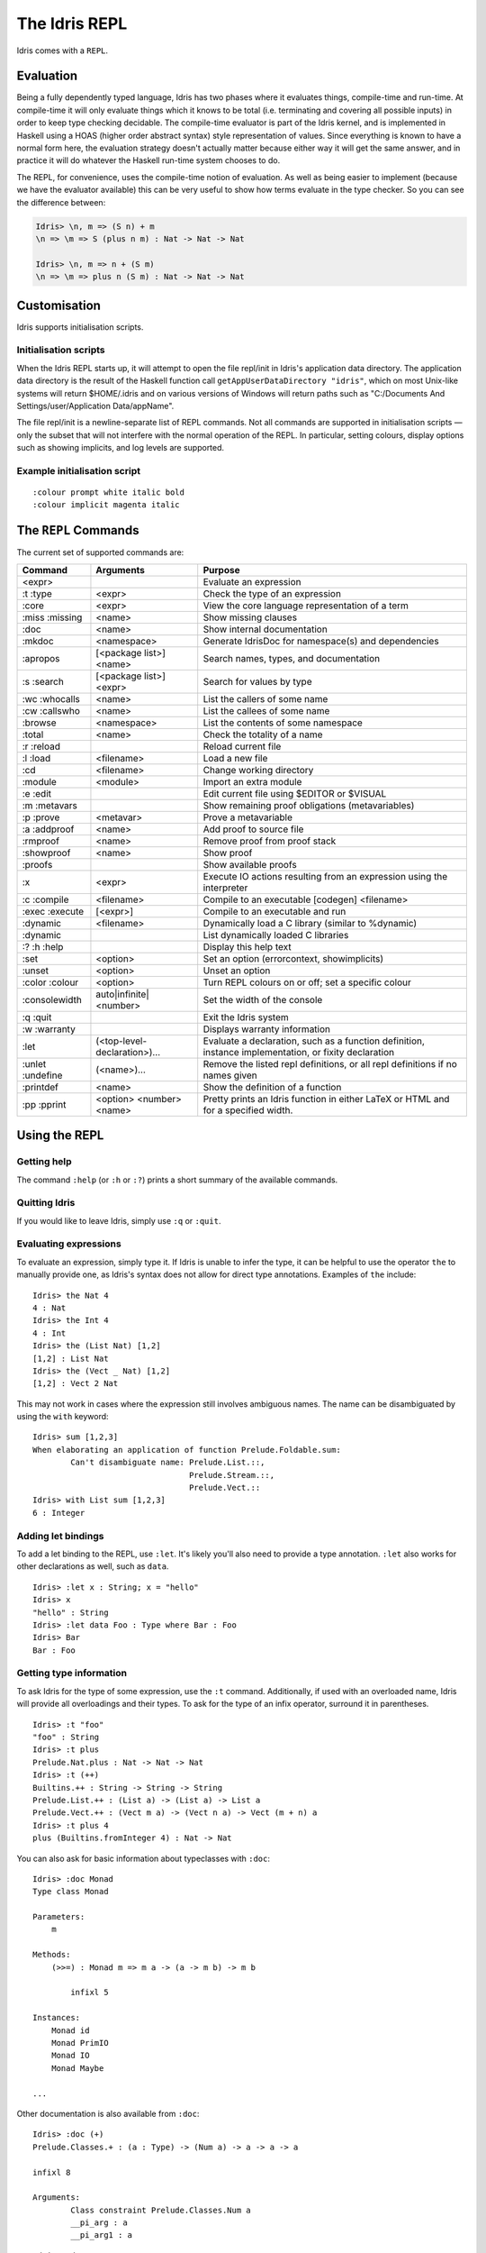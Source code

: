 .. _sect-repl:

**************
The Idris REPL
**************

Idris comes with a ``REPL``.

Evaluation
==========

Being a fully dependently typed language, Idris has two phases where it
evaluates things, compile-time and run-time. At compile-time it will only
evaluate things which it knows to be total (i.e. terminating and covering all
possible inputs) in order to keep type checking decidable. The compile-time
evaluator is part of the Idris kernel, and is implemented in Haskell using a
HOAS (higher order abstract syntax) style representation of values. Since
everything is known to have a normal form here, the evaluation strategy doesn't
actually matter because either way it will get the same answer, and in practice
it will do whatever the Haskell run-time system chooses to do.

The REPL, for convenience, uses the compile-time notion of evaluation. As well
as being easier to implement (because we have the evaluator available) this can
be very useful to show how terms evaluate in the type checker. So you can see
the difference between:

.. code-block:: idris

    Idris> \n, m => (S n) + m
    \n => \m => S (plus n m) : Nat -> Nat -> Nat

    Idris> \n, m => n + (S m)
    \n => \m => plus n (S m) : Nat -> Nat -> Nat

Customisation
=============

Idris supports initialisation scripts.

Initialisation scripts
~~~~~~~~~~~~~~~~~~~~~~

When the Idris REPL starts up, it will attempt to open the file
repl/init in Idris's application data directory. The application data
directory is the result of the Haskell function call
``getAppUserDataDirectory "idris"``, which on most Unix-like systems
will return $HOME/.idris and on various versions of Windows will return
paths such as "C:/Documents And Settings/user/Application Data/appName".

The file repl/init is a newline-separate list of REPL commands. Not all
commands are supported in initialisation scripts — only the subset that
will not interfere with the normal operation of the REPL. In particular,
setting colours, display options such as showing implicits, and log
levels are supported.

Example initialisation script
~~~~~~~~~~~~~~~~~~~~~~~~~~~~~~
::

    :colour prompt white italic bold
    :colour implicit magenta italic



The ``REPL`` Commands
=====================

The current set of supported commands are:

+----------------+------------------------------+----------------------------------------------------------------------------------------------------------+
|Command         | Arguments                    | Purpose                                                                                                  |
+================+==============================+==========================================================================================================+
|<expr>          |                              | Evaluate an expression                                                                                   |
+----------------+------------------------------+----------------------------------------------------------------------------------------------------------+
|:t :type        | <expr>                       | Check the type of an expression                                                                          |
+----------------+------------------------------+----------------------------------------------------------------------------------------------------------+
|:core           | <expr>                       | View the core language representation of a term                                                          |
+----------------+------------------------------+----------------------------------------------------------------------------------------------------------+
|:miss :missing  | <name>                       | Show missing clauses                                                                                     |
+----------------+------------------------------+----------------------------------------------------------------------------------------------------------+
|:doc            | <name>                       | Show internal documentation                                                                              |
+----------------+------------------------------+----------------------------------------------------------------------------------------------------------+
|:mkdoc          | <namespace>                  | Generate IdrisDoc for namespace(s) and dependencies                                                      |
+----------------+------------------------------+----------------------------------------------------------------------------------------------------------+
|:apropos        | [<package list>] <name>      | Search names, types, and documentation                                                                   |
+----------------+------------------------------+----------------------------------------------------------------------------------------------------------+
|:s :search      | [<package list>] <expr>      | Search for values by type                                                                                |
+----------------+------------------------------+----------------------------------------------------------------------------------------------------------+
|:wc :whocalls   | <name>                       | List the callers of some name                                                                            |
+----------------+------------------------------+----------------------------------------------------------------------------------------------------------+
|:cw :callswho   | <name>                       | List the callees of some name                                                                            |
+----------------+------------------------------+----------------------------------------------------------------------------------------------------------+
|:browse         | <namespace>                  | List the contents of some namespace                                                                      |
+----------------+------------------------------+----------------------------------------------------------------------------------------------------------+
|:total          | <name>                       | Check the totality of a name                                                                             |
+----------------+------------------------------+----------------------------------------------------------------------------------------------------------+
|:r :reload      |                              | Reload current file                                                                                      |
+----------------+------------------------------+----------------------------------------------------------------------------------------------------------+
|:l :load        | <filename>                   | Load a new file                                                                                          |
+----------------+------------------------------+----------------------------------------------------------------------------------------------------------+
|:cd             | <filename>                   | Change working directory                                                                                 |
+----------------+------------------------------+----------------------------------------------------------------------------------------------------------+
|:module         | <module>                     | Import an extra module                                                                                   |
+----------------+------------------------------+----------------------------------------------------------------------------------------------------------+
|:e :edit        |                              | Edit current file using $EDITOR or $VISUAL                                                               |
+----------------+------------------------------+----------------------------------------------------------------------------------------------------------+
|:m :metavars    |                              | Show remaining proof obligations (metavariables)                                                         |
+----------------+------------------------------+----------------------------------------------------------------------------------------------------------+
|:p :prove       | <metavar>                    | Prove a metavariable                                                                                     |
+----------------+------------------------------+----------------------------------------------------------------------------------------------------------+
|:a :addproof    | <name>                       | Add proof to source file                                                                                 |
+----------------+------------------------------+----------------------------------------------------------------------------------------------------------+
|:rmproof        | <name>                       | Remove proof from proof stack                                                                            |
+----------------+------------------------------+----------------------------------------------------------------------------------------------------------+
|:showproof      | <name>                       | Show proof                                                                                               |
+----------------+------------------------------+----------------------------------------------------------------------------------------------------------+
|:proofs         |                              | Show available proofs                                                                                    |
+----------------+------------------------------+----------------------------------------------------------------------------------------------------------+
|:x              | <expr>                       | Execute IO actions resulting from an expression using the interpreter                                    |
+----------------+------------------------------+----------------------------------------------------------------------------------------------------------+
|:c :compile     | <filename>                   | Compile to an executable [codegen] <filename>                                                            |
+----------------+------------------------------+----------------------------------------------------------------------------------------------------------+
|:exec :execute  | [<expr>]                     | Compile to an executable and run                                                                         |
+----------------+------------------------------+----------------------------------------------------------------------------------------------------------+
|:dynamic        | <filename>                   | Dynamically load a C library (similar to %dynamic)                                                       |
+----------------+------------------------------+----------------------------------------------------------------------------------------------------------+
|:dynamic        |                              | List dynamically loaded C libraries                                                                      |
+----------------+------------------------------+----------------------------------------------------------------------------------------------------------+
|:? :h :help     |                              | Display this help text                                                                                   |
+----------------+------------------------------+----------------------------------------------------------------------------------------------------------+
|:set            | <option>                     | Set an option (errorcontext, showimplicits)                                                              |
+----------------+------------------------------+----------------------------------------------------------------------------------------------------------+
|:unset          | <option>                     | Unset an option                                                                                          |
+----------------+------------------------------+----------------------------------------------------------------------------------------------------------+
|:color :colour  | <option>                     | Turn REPL colours on or off; set a specific colour                                                       |
+----------------+------------------------------+----------------------------------------------------------------------------------------------------------+
|:consolewidth   | auto|infinite|<number>       | Set the width of the console                                                                             |
+----------------+------------------------------+----------------------------------------------------------------------------------------------------------+
|:q :quit        |                              | Exit the Idris system                                                                                    |
+----------------+------------------------------+----------------------------------------------------------------------------------------------------------+
|:w :warranty    |                              | Displays warranty information                                                                            |
+----------------+------------------------------+----------------------------------------------------------------------------------------------------------+
|:let            | (<top-level-declaration>)... | Evaluate a declaration, such as a function definition, instance implementation, or fixity declaration    |
+----------------+------------------------------+----------------------------------------------------------------------------------------------------------+
|:unlet :undefine|(<name>)...                   | Remove the listed repl definitions, or all repl definitions if no names given                            |
+----------------+------------------------------+----------------------------------------------------------------------------------------------------------+
|:printdef       | <name>                       | Show the definition of a function                                                                        |
+----------------+------------------------------+----------------------------------------------------------------------------------------------------------+
|:pp :pprint     | <option> <number> <name>     | Pretty prints an Idris function in either LaTeX or HTML and for a specified width.                       |
+----------------+------------------------------+----------------------------------------------------------------------------------------------------------+


Using the REPL
==============


Getting help
~~~~~~~~~~~~

The command ``:help`` (or ``:h`` or ``:?``) prints a short summary of
the available commands.

Quitting Idris
~~~~~~~~~~~~~~

If you would like to leave Idris, simply use ``:q`` or ``:quit``.

Evaluating expressions
~~~~~~~~~~~~~~~~~~~~~~

To evaluate an expression, simply type it. If Idris is unable to infer
the type, it can be helpful to use the operator ``the`` to manually
provide one, as Idris's syntax does not allow for direct type
annotations. Examples of ``the`` include:

::

    Idris> the Nat 4
    4 : Nat
    Idris> the Int 4
    4 : Int
    Idris> the (List Nat) [1,2]
    [1,2] : List Nat
    Idris> the (Vect _ Nat) [1,2]
    [1,2] : Vect 2 Nat

This may not work in cases where the expression still involves ambiguous
names. The name can be disambiguated by using the ``with`` keyword:

::

    Idris> sum [1,2,3]
    When elaborating an application of function Prelude.Foldable.sum:
            Can't disambiguate name: Prelude.List.::,
                                     Prelude.Stream.::,
                                     Prelude.Vect.::
    Idris> with List sum [1,2,3]
    6 : Integer

Adding let bindings
~~~~~~~~~~~~~~~~~~~

To add a let binding to the REPL, use ``:let``. It's likely you'll also
need to provide a type annotation. ``:let`` also works for other
declarations as well, such as ``data``.

::

    Idris> :let x : String; x = "hello"
    Idris> x
    "hello" : String
    Idris> :let data Foo : Type where Bar : Foo
    Idris> Bar
    Bar : Foo

Getting type information
~~~~~~~~~~~~~~~~~~~~~~~~

To ask Idris for the type of some expression, use the ``:t`` command.
Additionally, if used with an overloaded name, Idris will provide all
overloadings and their types. To ask for the type of an infix operator,
surround it in parentheses.

::

    Idris> :t "foo"
    "foo" : String
    Idris> :t plus
    Prelude.Nat.plus : Nat -> Nat -> Nat
    Idris> :t (++)
    Builtins.++ : String -> String -> String
    Prelude.List.++ : (List a) -> (List a) -> List a
    Prelude.Vect.++ : (Vect m a) -> (Vect n a) -> Vect (m + n) a
    Idris> :t plus 4
    plus (Builtins.fromInteger 4) : Nat -> Nat

You can also ask for basic information about typeclasses with ``:doc``:

::

    Idris> :doc Monad
    Type class Monad

    Parameters:
        m

    Methods:
        (>>=) : Monad m => m a -> (a -> m b) -> m b

            infixl 5

    Instances:
        Monad id
        Monad PrimIO
        Monad IO
        Monad Maybe

    ...

Other documentation is also available from ``:doc``:

::

    Idris> :doc (+)
    Prelude.Classes.+ : (a : Type) -> (Num a) -> a -> a -> a

    infixl 8

    Arguments:
            Class constraint Prelude.Classes.Num a
            __pi_arg : a
            __pi_arg1 : a

::

    Idris> :doc Vect
    Data type Prelude.Vect.Vect : Nat -> Type -> Type

    Arguments:
            Nat
            Type

    Constructors:

    Prelude.Vect.Nil : (a : Type) -> Vect 0 a


    Prelude.Vect.:: : (a : Type) -> (n : Nat) -> a -> (Vect n a) -> Vect (S n) a

    infixr 7

    Arguments:
            a
            Vect n a

::

    Idris> :doc Monad
    Type class Prelude.Monad.Monad
    Methods:

    Prelude.Monad.>>= : (m : Type -> Type) -> (a : Type) -> (b : Type) -> (Monad m) -> (m a) -> (a -> m b) -> m b

    infixl 5

    Arguments:
            Class constraint Prelude.Monad.Monad m
            __pi_arg : m a
            __pi_arg1 : a -> m b

Finding things
~~~~~~~~~~~~~~

The command ``:apropos`` searches names, types, and documentation for
some string, and prints the results. For example:

::

    Idris> :apropos eq
    eqPtr : Ptr -> Ptr -> IO Bool


    eqSucc : (left : Nat) -> (right : Nat) -> (left = right) -> S left = S right
    S preserves equality

    lemma_both_neq : ((x = x') -> _|_) -> ((y = y') -> _|_) -> ((x, y) = (x', y')) -> _|_


    lemma_fst_neq_snd_eq : ((x = x') -> _|_) -> (y = y') -> ((x, y) = (x', y)) -> _|_


    lemma_snd_neq : (x = x) -> ((y = y') -> _|_) -> ((x, y) = (x, y')) -> _|_


    lemma_x_eq_xs_neq : (x = y) -> ((xs = ys) -> _|_) -> (x :: xs = y :: ys) -> _|_


    lemma_x_neq_xs_eq : ((x = y) -> _|_) -> (xs = ys) -> (x :: xs = y :: ys) -> _|_


    lemma_x_neq_xs_neq : ((x = y) -> _|_) -> ((xs = ys) -> _|_) -> (x :: xs = y :: ys) -> _|_


    prim__eqB16 : Bits16 -> Bits16 -> Int

    prim__eqB16x8 : Bits16x8 -> Bits16x8 -> Bits16x8

    prim__eqB32 : Bits32 -> Bits32 -> Int

    prim__eqB32x4 : Bits32x4 -> Bits32x4 -> Bits32x4

    prim__eqB64 : Bits64 -> Bits64 -> Int

    prim__eqB64x2 : Bits64x2 -> Bits64x2 -> Bits64x2

    prim__eqB8 : Bits8 -> Bits8 -> Int

    prim__eqB8x16 : Bits8x16 -> Bits8x16 -> Bits8x16

    prim__eqBigInt : Integer -> Integer -> Int

    prim__eqChar : Char -> Char -> Int

    prim__eqFloat : Float -> Float -> Int

    prim__eqInt : Int -> Int -> Int

    prim__eqString : String -> String -> Int

    prim__syntactic_eq : (a : Type) -> (b : Type) -> (x : a) -> (y : b) -> Maybe (x = y)

    sequence : Traversable t => Applicative f => (t (f a)) -> f (t a)


    sequence_ : Foldable t => Applicative f => (t (f a)) -> f ()


    Eq : Type -> Type
    The Eq class defines inequality and equality.

    GTE : Nat -> Nat -> Type
    Greater than or equal to

    LTE : Nat -> Nat -> Type
    Proofs that n is less than or equal to m

    gte : Nat -> Nat -> Bool
    Boolean test than one Nat is greater than or equal to another

    lte : Nat -> Nat -> Bool
    Boolean test than one Nat is less than or equal to another

    ord : Char -> Int
    Convert the number to its ASCII equivalent.

    replace : (x = y) -> (P x) -> P y
    Perform substitution in a term according to some equality.

    sym : (l = r) -> r = l
    Symmetry of propositional equality

    trans : (a = b) -> (b = c) -> a = c
    Transitivity of propositional equality

``:search`` does a type-based search, in the spirit of Hoogle. See `Type-directed search (:search) <https://github.com/idris-lang/Idris-dev/wiki/Type-directed-search-%28%3Asearch%29>`_ for more details. Here is an example:

::

    Idris> :search a -> b -> a
    = Prelude.Basics.const : a -> b -> a
    Constant function. Ignores its second argument.

    = assert_smaller : a -> b -> b
    Assert to the totality checker than y is always structurally
    smaller than x (which is typically a pattern argument)

    > malloc : Int -> a -> a


    > Prelude.pow : Num a => a -> Nat -> a


    > Prelude.Classes.(*) : Num a => a -> a -> a


    > Prelude.Classes.(+) : Num a => a -> a -> a
    ... (More results)

``:search`` can also look for dependent types:

::

    Idris> :search plus (S n) n = plus n (S n)
    < Prelude.Nat.plusSuccRightSucc : (left : Nat) ->
                                      (right : Nat) ->
                                      S (left + right) = left + S right

Loading and reloading Idris code
~~~~~~~~~~~~~~~~~~~~~~~~~~~~~~~~

The command ``:l File.idr`` will load File.idr into the
currently-running REPL, and ``:r`` will reload the last file that was
loaded.

Totality
~~~~~~~~

All Idris definitions are checked for totality. The command
``:total <NAME>`` will display the result of that check. If a definition
is not total, this may be due to an incomplete pattern match. If that is
the case, ``:missing`` or ``:miss`` will display the missing cases.

Editing files
~~~~~~~~~~~~~

The command ``:e`` launches your default editor on the current module.
After control returns to Idris, the file is reloaded.

Invoking the compiler
~~~~~~~~~~~~~~~~~~~~~

The current module can be compiled to an executable using the command
``:c <FILENAME>`` or ``:compile <FILENAME>``. This command allows to
specify codegen, so for example JavaScript can be generated using
``:c javascript <FILENAME>``. The ``:exec`` command will compile the
program to a temporary file and run the resulting executable.

IO actions
~~~~~~~~~~

Unlike GHCI, the Idris REPL is not inside of an implicit IO monad. This
means that a special command must be used to execute IO actions.
``:x tm`` will execute the IO action ``tm`` in an Idris interpreter.

Dynamically loading C libraries
~~~~~~~~~~~~~~~~~~~~~~~~~~~~~~~

Sometimes, an Idris program will depend on external libraries written in
C. In order to use these libraries from the Idris interpreter, they must
first be dynamically loaded. This is achieved through the
``%dynamic <LIB>`` directive in Idris source files or through the
``:dynamic <LIB>`` command at the REPL. The current set of dynamically
loaded libraries can be viewed by executing ``:dynamic`` with no
arguments. These libraries are available through the Idris FFI in `type
providers <#type-providers>`__ and ``:exec``.

Colours
=======

Idris terms are available in amazing colour! By default, the Idris REPL
uses colour to distinguish between data constructors, types or type
constructors, operators, bound variables, and implicit arguments. This
feature is available on all POSIX-like systems, and there are plans to
allow it to work on Windows as well.

If you do not like the default colours, they can be turned off using the
command

::

    :colour off

and, when boredom strikes, they can be re-enabled using the command

::

    :colour on

To modify a colour, use the command

::

    :colour <CATEGORY> <OPTIONS>

where ``<CATEGORY`` is one of ``keyword``, ``boundvar``, ``implicit``,
``function``, ``type``, ``data``, or ``prompt``, and is a
space-separated list drawn from the colours and the font options. The
available colours are ``default``, ``black``, ``yellow``, ``cyan``,
``red``, ``blue``, ``white``, ``green``, and ``magenta``. If more than
one colour is specified, the last one takes precedence. The available
options are ``dull`` and ``vivid``, ``bold`` and ``nobold``, ``italic``
and ``noitalic``, ``underline`` and ``nounderline``, forming pairs of
opposites. The colour ``default`` refers to your terminal's default
colour.

The colours used at startup can be changed using REPL initialisation
scripts.

Colour can be disabled at startup by the ``--nocolour`` command-line
option.
